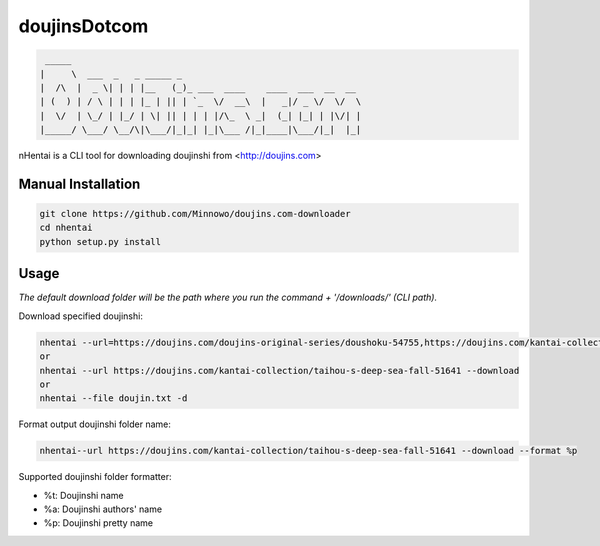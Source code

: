 doujinsDotcom
=======

.. code-block::

     _____                             
    |     \  ___  _   _ _____ _          
    |  /\  |  _ \| | | |__   (_)_ ___  ____    ____  ___  __  __
    | (  ) | / \ | | | |_ | || | `_  \/  __\  |   _|/ _ \/  \/  \  
    |  \/  | \_/ | |_/ | \| || | | | |/\_  \ _|  (_| |_| | |\/| |
    |_____/ \___/ \__/\|\___/|_|_| |_|\___ /|_|____|\___/|_|  |_|




nHentai is a CLI tool for downloading doujinshi from <http://doujins.com>


===================
Manual Installation
===================
.. code-block::

    git clone https://github.com/Minnowo/doujins.com-downloader
    cd nhentai
    python setup.py install




=====
Usage
=====

*The default download folder will be the path where you run the command + '/downloads/' (CLI path).*


Download specified doujinshi:

.. code-block:: bash

    nhentai --url=https://doujins.com/doujins-original-series/doushoku-54755,https://doujins.com/kantai-collection/taihou-s-deep-sea-fall-51641 -d
    or
    nhentai --url https://doujins.com/kantai-collection/taihou-s-deep-sea-fall-51641 --download
    or
    nhentai --file doujin.txt -d


Format output doujinshi folder name:

.. code-block:: bash

    nhentai--url https://doujins.com/kantai-collection/taihou-s-deep-sea-fall-51641 --download --format %p

Supported doujinshi folder formatter:

- %t: Doujinshi name
- %a: Doujinshi authors' name
- %p: Doujinshi pretty name


